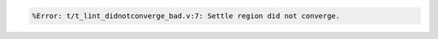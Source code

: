 .. comment: generated by t_lint_didnotconverge_nodbg_bad
.. code-block::

   %Error: t/t_lint_didnotconverge_bad.v:7: Settle region did not converge.
